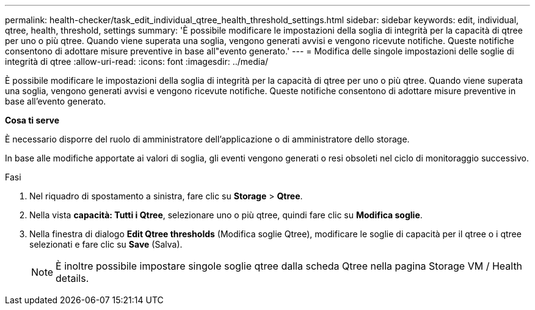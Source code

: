 ---
permalink: health-checker/task_edit_individual_qtree_health_threshold_settings.html 
sidebar: sidebar 
keywords: edit, individual, qtree, health, threshold, settings 
summary: 'È possibile modificare le impostazioni della soglia di integrità per la capacità di qtree per uno o più qtree. Quando viene superata una soglia, vengono generati avvisi e vengono ricevute notifiche. Queste notifiche consentono di adottare misure preventive in base all"evento generato.' 
---
= Modifica delle singole impostazioni delle soglie di integrità di qtree
:allow-uri-read: 
:icons: font
:imagesdir: ../media/


[role="lead"]
È possibile modificare le impostazioni della soglia di integrità per la capacità di qtree per uno o più qtree. Quando viene superata una soglia, vengono generati avvisi e vengono ricevute notifiche. Queste notifiche consentono di adottare misure preventive in base all'evento generato.

*Cosa ti serve*

È necessario disporre del ruolo di amministratore dell'applicazione o di amministratore dello storage.

In base alle modifiche apportate ai valori di soglia, gli eventi vengono generati o resi obsoleti nel ciclo di monitoraggio successivo.

.Fasi
. Nel riquadro di spostamento a sinistra, fare clic su *Storage* > *Qtree*.
. Nella vista *capacità: Tutti i Qtree*, selezionare uno o più qtree, quindi fare clic su *Modifica soglie*.
. Nella finestra di dialogo *Edit Qtree thresholds* (Modifica soglie Qtree), modificare le soglie di capacità per il qtree o i qtree selezionati e fare clic su *Save* (Salva).
+
[NOTE]
====
È inoltre possibile impostare singole soglie qtree dalla scheda Qtree nella pagina Storage VM / Health details.

====

